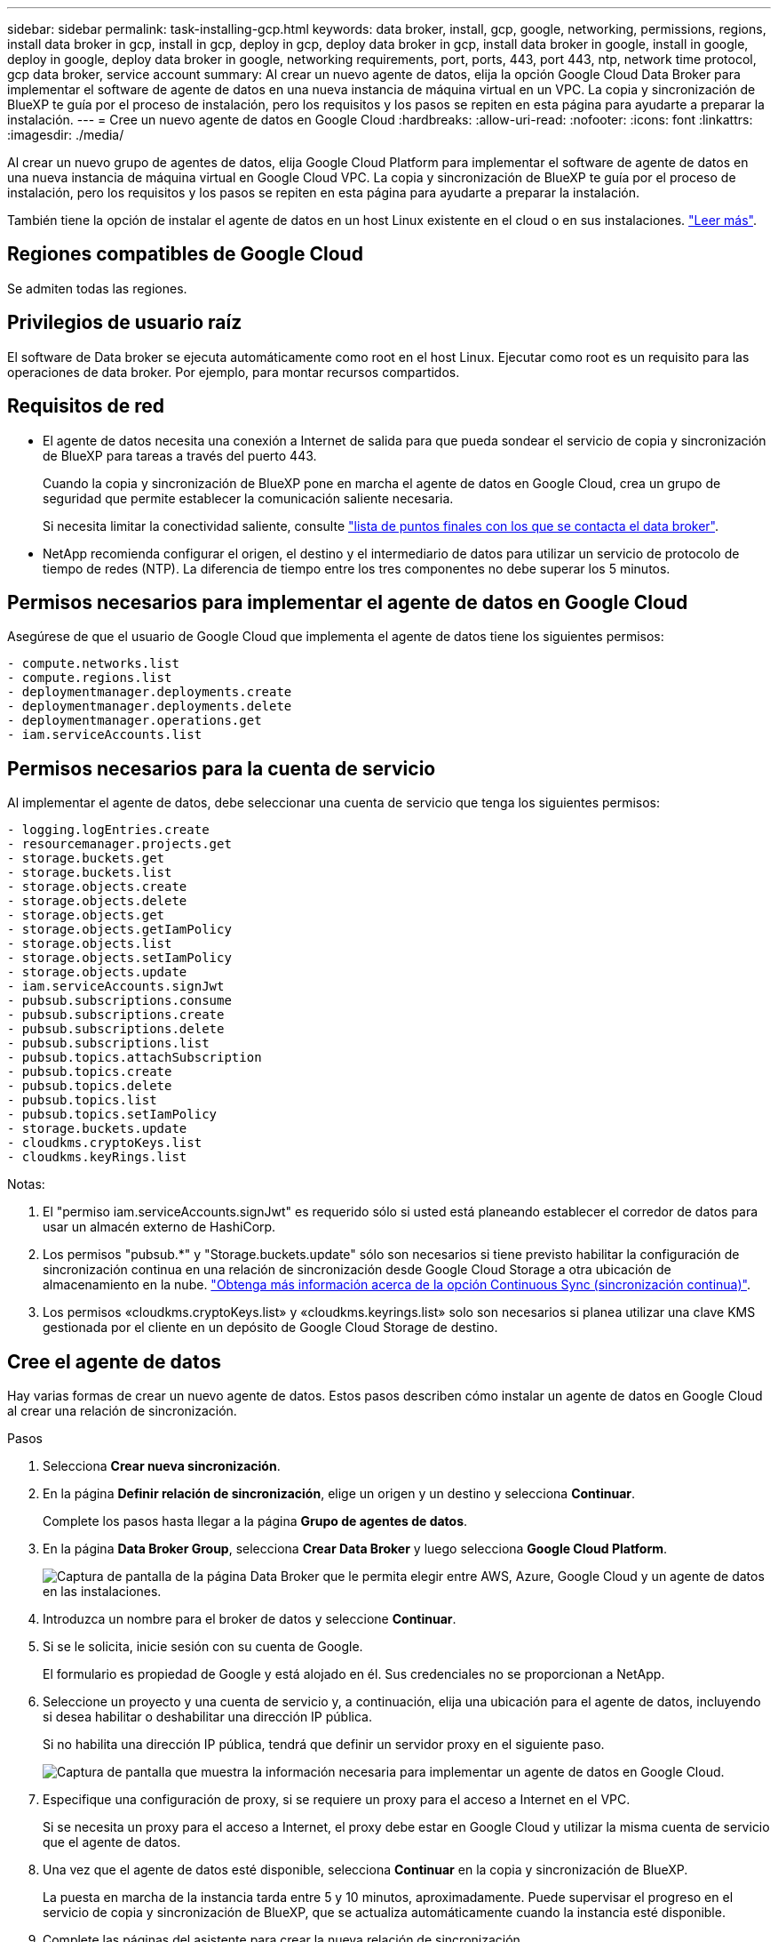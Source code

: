---
sidebar: sidebar 
permalink: task-installing-gcp.html 
keywords: data broker, install, gcp, google, networking, permissions, regions, install data broker in gcp, install in gcp, deploy in gcp, deploy data broker in gcp, install data broker in google, install in google, deploy in google, deploy data broker in google, networking requirements, port, ports, 443, port 443, ntp, network time protocol, gcp data broker, service account 
summary: Al crear un nuevo agente de datos, elija la opción Google Cloud Data Broker para implementar el software de agente de datos en una nueva instancia de máquina virtual en un VPC. La copia y sincronización de BlueXP te guía por el proceso de instalación, pero los requisitos y los pasos se repiten en esta página para ayudarte a preparar la instalación. 
---
= Cree un nuevo agente de datos en Google Cloud
:hardbreaks:
:allow-uri-read: 
:nofooter: 
:icons: font
:linkattrs: 
:imagesdir: ./media/


[role="lead"]
Al crear un nuevo grupo de agentes de datos, elija Google Cloud Platform para implementar el software de agente de datos en una nueva instancia de máquina virtual en Google Cloud VPC. La copia y sincronización de BlueXP te guía por el proceso de instalación, pero los requisitos y los pasos se repiten en esta página para ayudarte a preparar la instalación.

También tiene la opción de instalar el agente de datos en un host Linux existente en el cloud o en sus instalaciones. link:task-installing-linux.html["Leer más"].



== Regiones compatibles de Google Cloud

Se admiten todas las regiones.



== Privilegios de usuario raíz

El software de Data broker se ejecuta automáticamente como root en el host Linux. Ejecutar como root es un requisito para las operaciones de data broker. Por ejemplo, para montar recursos compartidos.



== Requisitos de red

* El agente de datos necesita una conexión a Internet de salida para que pueda sondear el servicio de copia y sincronización de BlueXP para tareas a través del puerto 443.
+
Cuando la copia y sincronización de BlueXP pone en marcha el agente de datos en Google Cloud, crea un grupo de seguridad que permite establecer la comunicación saliente necesaria.

+
Si necesita limitar la conectividad saliente, consulte link:reference-networking.html["lista de puntos finales con los que se contacta el data broker"].

* NetApp recomienda configurar el origen, el destino y el intermediario de datos para utilizar un servicio de protocolo de tiempo de redes (NTP). La diferencia de tiempo entre los tres componentes no debe superar los 5 minutos.




== Permisos necesarios para implementar el agente de datos en Google Cloud

Asegúrese de que el usuario de Google Cloud que implementa el agente de datos tiene los siguientes permisos:

[source, yaml]
----
- compute.networks.list
- compute.regions.list
- deploymentmanager.deployments.create
- deploymentmanager.deployments.delete
- deploymentmanager.operations.get
- iam.serviceAccounts.list
----


== Permisos necesarios para la cuenta de servicio

Al implementar el agente de datos, debe seleccionar una cuenta de servicio que tenga los siguientes permisos:

[source, yaml]
----
- logging.logEntries.create
- resourcemanager.projects.get
- storage.buckets.get
- storage.buckets.list
- storage.objects.create
- storage.objects.delete
- storage.objects.get
- storage.objects.getIamPolicy
- storage.objects.list
- storage.objects.setIamPolicy
- storage.objects.update
- iam.serviceAccounts.signJwt
- pubsub.subscriptions.consume
- pubsub.subscriptions.create
- pubsub.subscriptions.delete
- pubsub.subscriptions.list
- pubsub.topics.attachSubscription
- pubsub.topics.create
- pubsub.topics.delete
- pubsub.topics.list
- pubsub.topics.setIamPolicy
- storage.buckets.update
- cloudkms.cryptoKeys.list
- cloudkms.keyRings.list
----
Notas:

. El "permiso iam.serviceAccounts.signJwt" es requerido sólo si usted está planeando establecer el corredor de datos para usar un almacén externo de HashiCorp.
. Los permisos "pubsub.*" y "Storage.buckets.update" sólo son necesarios si tiene previsto habilitar la configuración de sincronización continua en una relación de sincronización desde Google Cloud Storage a otra ubicación de almacenamiento en la nube. link:task-creating-relationships.html#settings["Obtenga más información acerca de la opción Continuous Sync (sincronización continua)"].
. Los permisos «cloudkms.cryptoKeys.list» y «cloudkms.keyrings.list» solo son necesarios si planea utilizar una clave KMS gestionada por el cliente en un depósito de Google Cloud Storage de destino.




== Cree el agente de datos

Hay varias formas de crear un nuevo agente de datos. Estos pasos describen cómo instalar un agente de datos en Google Cloud al crear una relación de sincronización.

.Pasos
. Selecciona *Crear nueva sincronización*.
. En la página *Definir relación de sincronización*, elige un origen y un destino y selecciona *Continuar*.
+
Complete los pasos hasta llegar a la página *Grupo de agentes de datos*.

. En la página *Data Broker Group*, selecciona *Crear Data Broker* y luego selecciona *Google Cloud Platform*.
+
image:screenshot-google.png["Captura de pantalla de la página Data Broker que le permita elegir entre AWS, Azure, Google Cloud y un agente de datos en las instalaciones."]

. Introduzca un nombre para el broker de datos y seleccione *Continuar*.
. Si se le solicita, inicie sesión con su cuenta de Google.
+
El formulario es propiedad de Google y está alojado en él. Sus credenciales no se proporcionan a NetApp.

. Seleccione un proyecto y una cuenta de servicio y, a continuación, elija una ubicación para el agente de datos, incluyendo si desea habilitar o deshabilitar una dirección IP pública.
+
Si no habilita una dirección IP pública, tendrá que definir un servidor proxy en el siguiente paso.

+
image:screenshot_data_broker_gcp.png["Captura de pantalla que muestra la información necesaria para implementar un agente de datos en Google Cloud."]

. Especifique una configuración de proxy, si se requiere un proxy para el acceso a Internet en el VPC.
+
Si se necesita un proxy para el acceso a Internet, el proxy debe estar en Google Cloud y utilizar la misma cuenta de servicio que el agente de datos.

. Una vez que el agente de datos esté disponible, selecciona *Continuar* en la copia y sincronización de BlueXP.
+
La puesta en marcha de la instancia tarda entre 5 y 10 minutos, aproximadamente. Puede supervisar el progreso en el servicio de copia y sincronización de BlueXP, que se actualiza automáticamente cuando la instancia esté disponible.

. Complete las páginas del asistente para crear la nueva relación de sincronización.


.Resultado
Ha puesto en marcha un agente de datos en Google Cloud y creado una nueva relación de sincronización. Puede utilizar este Data broker con relaciones de sincronización adicionales.



== Proporcionar permisos para usar buckets en otros proyectos de Google Cloud

Al crear una relación de sincronización y elegir Google Cloud Storage como origen o destino, la copia y sincronización de BlueXP te permite elegir entre los bloques que la cuenta de servicio del agente de datos tiene permisos para utilizar. De forma predeterminada, incluye los bloques que se encuentran en el proyecto _same_ como la cuenta de servicio de Data broker. Pero puede seleccionar cubos de proyectos _other_ si proporciona los permisos necesarios.

.Pasos
. Abra la consola de Google Cloud Platform y cargue el servicio Cloud Storage.
. Seleccione el nombre del depósito que desea utilizar como origen o destino en una relación de sincronización.
. Selecciona *Permisos*.
. Seleccione *Agregar*.
. Introduzca el nombre de la cuenta de servicio del agente de datos.
. Seleccione una función que proporcione <<Permisos necesarios para la cuenta de servicio,los mismos permisos que se muestran anteriormente>>.
. Seleccione *Guardar*.


.Resultado
Al configurar una relación de sincronización, ahora puede elegir ese bloque como origen o destino en la relación de sincronización.



== Detalles sobre la instancia de VM de Data broker

La copia y sincronización de BlueXP crea un agente de datos en Google Cloud mediante la siguiente configuración.

Compatibilidad con Node.js:: v21,2.0
Tipo de máquina:: n2-estándar-4
VCPU:: 4
RAM:: 15 GB
De NetApp:: Rocky Linux 9.0
Tamaño y tipo del disco:: Disco duro de 20 GB, estándar pd


